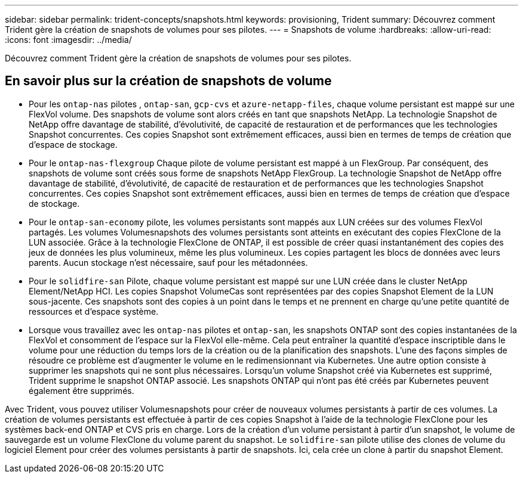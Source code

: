 ---
sidebar: sidebar 
permalink: trident-concepts/snapshots.html 
keywords: provisioning, Trident 
summary: Découvrez comment Trident gère la création de snapshots de volumes pour ses pilotes. 
---
= Snapshots de volume
:hardbreaks:
:allow-uri-read: 
:icons: font
:imagesdir: ../media/


[role="lead"]
Découvrez comment Trident gère la création de snapshots de volumes pour ses pilotes.



== En savoir plus sur la création de snapshots de volume

* Pour les `ontap-nas` pilotes , `ontap-san`, `gcp-cvs` et `azure-netapp-files`, chaque volume persistant est mappé sur une FlexVol volume. Des snapshots de volume sont alors créés en tant que snapshots NetApp. La technologie Snapshot de NetApp offre davantage de stabilité, d'évolutivité, de capacité de restauration et de performances que les technologies Snapshot concurrentes. Ces copies Snapshot sont extrêmement efficaces, aussi bien en termes de temps de création que d'espace de stockage.
* Pour le `ontap-nas-flexgroup` Chaque pilote de volume persistant est mappé à un FlexGroup. Par conséquent, des snapshots de volume sont créés sous forme de snapshots NetApp FlexGroup. La technologie Snapshot de NetApp offre davantage de stabilité, d'évolutivité, de capacité de restauration et de performances que les technologies Snapshot concurrentes. Ces copies Snapshot sont extrêmement efficaces, aussi bien en termes de temps de création que d'espace de stockage.
* Pour le `ontap-san-economy` pilote, les volumes persistants sont mappés aux LUN créées sur des volumes FlexVol partagés. Les volumes Volumesnapshots des volumes persistants sont atteints en exécutant des copies FlexClone de la LUN associée. Grâce à la technologie FlexClone de ONTAP, il est possible de créer quasi instantanément des copies des jeux de données les plus volumineux, même les plus volumineux. Les copies partagent les blocs de données avec leurs parents. Aucun stockage n'est nécessaire, sauf pour les métadonnées.
* Pour le `solidfire-san` Pilote, chaque volume persistant est mappé sur une LUN créée dans le cluster NetApp Element/NetApp HCI. Les copies Snapshot VolumeCas sont représentées par des copies Snapshot Element de la LUN sous-jacente. Ces snapshots sont des copies à un point dans le temps et ne prennent en charge qu'une petite quantité de ressources et d'espace système.
* Lorsque vous travaillez avec les `ontap-nas` pilotes et `ontap-san`, les snapshots ONTAP sont des copies instantanées de la FlexVol et consomment de l'espace sur la FlexVol elle-même. Cela peut entraîner la quantité d'espace inscriptible dans le volume pour une réduction du temps lors de la création ou de la planification des snapshots. L'une des façons simples de résoudre ce problème est d'augmenter le volume en le redimensionnant via Kubernetes. Une autre option consiste à supprimer les snapshots qui ne sont plus nécessaires. Lorsqu'un volume Snapshot créé via Kubernetes est supprimé, Trident supprime le snapshot ONTAP associé. Les snapshots ONTAP qui n'ont pas été créés par Kubernetes peuvent également être supprimés.


Avec Trident, vous pouvez utiliser Volumesnapshots pour créer de nouveaux volumes persistants à partir de ces volumes. La création de volumes persistants est effectuée à partir de ces copies Snapshot à l'aide de la technologie FlexClone pour les systèmes back-end ONTAP et CVS pris en charge. Lors de la création d'un volume persistant à partir d'un snapshot, le volume de sauvegarde est un volume FlexClone du volume parent du snapshot. Le `solidfire-san` pilote utilise des clones de volume du logiciel Element pour créer des volumes persistants à partir de snapshots. Ici, cela crée un clone à partir du snapshot Element.

